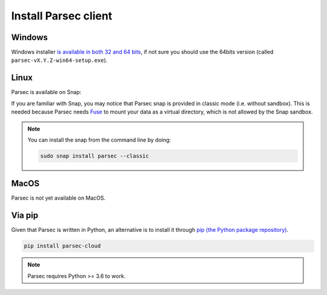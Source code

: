 .. _doc_userguide_install_client:


Install Parsec client
=====================

Windows
-------

Windows installer `is available in both 32 and 64 bits <https://github.com/Scille/parsec/releases/latest>`_, if not sure you should
use the 64bits version (called ``parsec-vX.Y.Z-win64-setup.exe``).


Linux
-----

Parsec is available on Snap:

.. raw:: html

    <iframe src="https://snapcraft.io/parsec/embedded?button=black" frameborder="0" width="100%" height="350px" style="border: 1px solid #CCC; border-radius: 2px;"></iframe>

If you are familiar with Snap, you may notice that Parsec snap is provided in classic
mode (i.e. without sandbox). This is needed because Parsec needs
`Fuse <https://en.wikipedia.org/wiki/Filesystem_in_Userspace>`_ to mount your
data as a virtual directory, which is not allowed by the Snap sandbox.


.. note::

    You can install the snap from the command line by doing:

    .. code-block:: shell

        sudo snap install parsec --classic


MacOS
-----

Parsec is not yet available on MacOS.


Via pip
-------

Given that Parsec is written in Python, an alternative is to install it through
`pip (the Python package repository) <https://pypi.org/project/parsec-cloud/>`_.

.. code-block:: shell

    pip install parsec-cloud

.. note::

    Parsec requires Python >= 3.6 to work.
